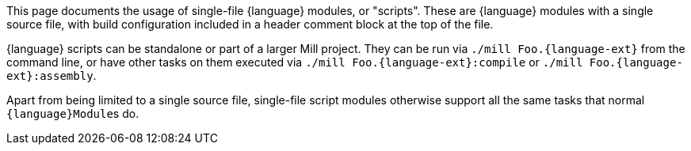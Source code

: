 This page documents the usage of single-file {language} modules, or "scripts". These are 
{language} modules with a single source file, with build configuration included
in a header comment block at the top of the file.

{language} scripts can be standalone or part of a larger Mill project. They can be run via
`./mill Foo.{language-ext}` from the command line, or have other tasks on them executed
via `./mill Foo.{language-ext}:compile` or `./mill Foo.{language-ext}:assembly`. 

Apart from being limited to a single source file, single-file script modules otherwise
support all the same tasks that normal ``{language}Module``s do.

